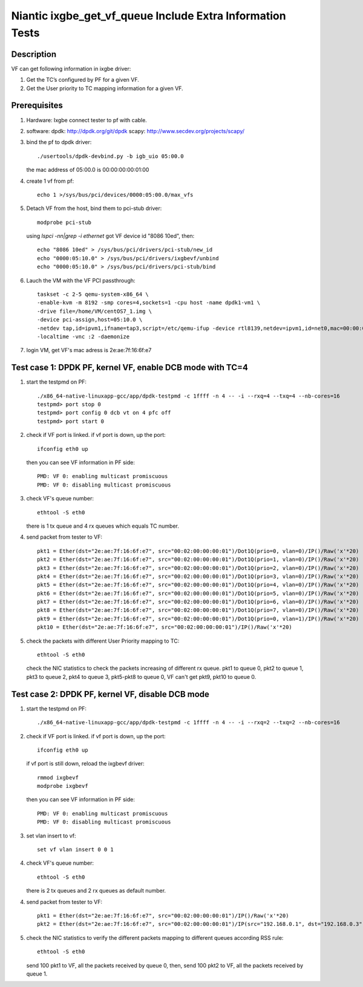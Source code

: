 .. Copyright (c) <2017>, Intel Corporation
         All rights reserved.

   Redistribution and use in source and binary forms, with or without
   modification, are permitted provided that the following conditions
   are met:

   - Redistributions of source code must retain the above copyright
     notice, this list of conditions and the following disclaimer.

   - Redistributions in binary form must reproduce the above copyright
     notice, this list of conditions and the following disclaimer in
     the documentation and/or other materials provided with the
     distribution.

   - Neither the name of Intel Corporation nor the names of its
     contributors may be used to endorse or promote products derived
     from this software without specific prior written permission.

   THIS SOFTWARE IS PROVIDED BY THE COPYRIGHT HOLDERS AND CONTRIBUTORS
   "AS IS" AND ANY EXPRESS OR IMPLIED WARRANTIES, INCLUDING, BUT NOT
   LIMITED TO, THE IMPLIED WARRANTIES OF MERCHANTABILITY AND FITNESS
   FOR A PARTICULAR PURPOSE ARE DISCLAIMED. IN NO EVENT SHALL THE
   COPYRIGHT OWNER OR CONTRIBUTORS BE LIABLE FOR ANY DIRECT, INDIRECT,
   INCIDENTAL, SPECIAL, EXEMPLARY, OR CONSEQUENTIAL DAMAGES
   (INCLUDING, BUT NOT LIMITED TO, PROCUREMENT OF SUBSTITUTE GOODS OR
   SERVICES; LOSS OF USE, DATA, OR PROFITS; OR BUSINESS INTERRUPTION)
   HOWEVER CAUSED AND ON ANY THEORY OF LIABILITY, WHETHER IN CONTRACT,
   STRICT LIABILITY, OR TORT (INCLUDING NEGLIGENCE OR OTHERWISE)
   ARISING IN ANY WAY OUT OF THE USE OF THIS SOFTWARE, EVEN IF ADVISED
   OF THE POSSIBILITY OF SUCH DAMAGE.

==========================================================
Niantic ixgbe_get_vf_queue Include Extra Information Tests
==========================================================

Description
===========

VF can get following information in ixgbe driver:

1. Get the TC’s configured by PF for a given VF.
2. Get the User priority to TC mapping information for a given VF.

Prerequisites
=============

1. Hardware:
   Ixgbe
   connect tester to pf with cable.

2. software:
   dpdk: http://dpdk.org/git/dpdk
   scapy: http://www.secdev.org/projects/scapy/

3. bind the pf to dpdk driver::

    ./usertools/dpdk-devbind.py -b igb_uio 05:00.0

   the mac address of 05:00.0 is 00:00:00:00:01:00

4. create 1 vf from pf::

    echo 1 >/sys/bus/pci/devices/0000:05:00.0/max_vfs

5. Detach VF from the host, bind them to pci-stub driver::

    modprobe pci-stub

   using `lspci -nn|grep -i ethernet` got VF device id "8086 10ed", then::

    echo "8086 10ed" > /sys/bus/pci/drivers/pci-stub/new_id
    echo "0000:05:10.0" > /sys/bus/pci/drivers/ixgbevf/unbind
    echo "0000:05:10.0" > /sys/bus/pci/drivers/pci-stub/bind

6. Lauch the VM with the VF PCI passthrough::

    taskset -c 2-5 qemu-system-x86_64 \
    -enable-kvm -m 8192 -smp cores=4,sockets=1 -cpu host -name dpdk1-vm1 \
    -drive file=/home/VM/centOS7_1.img \
    -device pci-assign,host=05:10.0 \
    -netdev tap,id=ipvm1,ifname=tap3,script=/etc/qemu-ifup -device rtl8139,netdev=ipvm1,id=net0,mac=00:00:00:00:00:01 \
    -localtime -vnc :2 -daemonize

7. login VM, get VF's mac adress is 2e:ae:7f:16:6f:e7

Test case 1: DPDK PF, kernel VF, enable DCB mode with TC=4
==========================================================

1. start the testpmd on PF::

    ./x86_64-native-linuxapp-gcc/app/dpdk-testpmd -c 1ffff -n 4 -- -i --rxq=4 --txq=4 --nb-cores=16
    testpmd> port stop 0
    testpmd> port config 0 dcb vt on 4 pfc off
    testpmd> port start 0

2. check if VF port is linked. if vf port is down, up the port::

    ifconfig eth0 up

   then you can see VF information in PF side::

    PMD: VF 0: enabling multicast promiscuous
    PMD: VF 0: disabling multicast promiscuous

3. check VF's queue number::

    ethtool -S eth0

   there is 1 tx queue and 4 rx queues which equals TC number.

4. send packet from tester to VF::

    pkt1 = Ether(dst="2e:ae:7f:16:6f:e7", src="00:02:00:00:00:01")/Dot1Q(prio=0, vlan=0)/IP()/Raw('x'*20)
    pkt2 = Ether(dst="2e:ae:7f:16:6f:e7", src="00:02:00:00:00:01")/Dot1Q(prio=1, vlan=0)/IP()/Raw('x'*20)
    pkt3 = Ether(dst="2e:ae:7f:16:6f:e7", src="00:02:00:00:00:01")/Dot1Q(prio=2, vlan=0)/IP()/Raw('x'*20)
    pkt4 = Ether(dst="2e:ae:7f:16:6f:e7", src="00:02:00:00:00:01")/Dot1Q(prio=3, vlan=0)/IP()/Raw('x'*20)
    pkt5 = Ether(dst="2e:ae:7f:16:6f:e7", src="00:02:00:00:00:01")/Dot1Q(prio=4, vlan=0)/IP()/Raw('x'*20)
    pkt6 = Ether(dst="2e:ae:7f:16:6f:e7", src="00:02:00:00:00:01")/Dot1Q(prio=5, vlan=0)/IP()/Raw('x'*20)
    pkt7 = Ether(dst="2e:ae:7f:16:6f:e7", src="00:02:00:00:00:01")/Dot1Q(prio=6, vlan=0)/IP()/Raw('x'*20)
    pkt8 = Ether(dst="2e:ae:7f:16:6f:e7", src="00:02:00:00:00:01")/Dot1Q(prio=7, vlan=0)/IP()/Raw('x'*20)
    pkt9 = Ether(dst="2e:ae:7f:16:6f:e7", src="00:02:00:00:00:01")/Dot1Q(prio=0, vlan=1)/IP()/Raw('x'*20)
    pkt10 = Ether(dst="2e:ae:7f:16:6f:e7", src="00:02:00:00:00:01")/IP()/Raw('x'*20)

5. check the packets with different User Priority mapping to TC::

    ethtool -S eth0

   check the NIC statistics to check the packets increasing of different rx queue.
   pkt1 to queue 0, pkt2 to queue 1, pkt3 to queue 2, pkt4 to queue 3,
   pkt5-pkt8 to queue 0, VF can't get pkt9, pkt10 to queue 0.

Test case 2: DPDK PF, kernel VF, disable DCB mode
=================================================

1. start the testpmd on PF::

    ./x86_64-native-linuxapp-gcc/app/dpdk-testpmd -c 1ffff -n 4 -- -i --rxq=2 --txq=2 --nb-cores=16

2. check if VF port is linked. if vf port is down, up the port::

    ifconfig eth0 up

   if vf port is still down, reload the ixgbevf driver::

    rmmod ixgbevf
    modprobe ixgbevf

   then you can see VF information in PF side::

    PMD: VF 0: enabling multicast promiscuous
    PMD: VF 0: disabling multicast promiscuous

3. set vlan insert to vf::

    set vf vlan insert 0 0 1

4. check VF's queue number::

    ethtool -S eth0

   there is 2 tx queues and 2 rx queues as default number.

4. send packet from tester to VF::

    pkt1 = Ether(dst="2e:ae:7f:16:6f:e7", src="00:02:00:00:00:01")/IP()/Raw('x'*20)
    pkt2 = Ether(dst="2e:ae:7f:16:6f:e7", src="00:02:00:00:00:01")/IP(src="192.168.0.1", dst="192.168.0.3")/UDP(sport=23,dport=24)/Raw('x'*20)

5. check the NIC statistics to verify the different packets mapping to
   different queues according RSS rule::

    ethtool -S eth0

   send 100 pkt1 to VF, all the packets received by queue 0,
   then, send 100 pkt2 to VF, all the packets received by queue 1.
